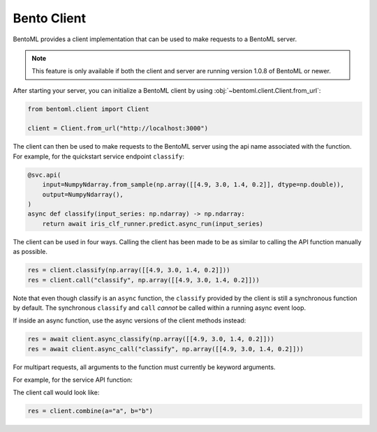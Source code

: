 ============
Bento Client
============

BentoML provides a client implementation that can be used to make requests to a BentoML server.

.. note:: This feature is only available if both the client and server are running version 1.0.8 of
   BentoML or newer.

After starting your server, you can initialize a BentoML client by using :obj:`~bentoml.client.Client.from_url`:

.. code-block:: python

    from bentoml.client import Client

    client = Client.from_url("http://localhost:3000")

The client can then be used to make requests to the BentoML server using the api name associated
with the function. For example, for the quickstart service endpoint ``classify``:

.. code-block:: python

    @svc.api(
        input=NumpyNdarray.from_sample(np.array([[4.9, 3.0, 1.4, 0.2]], dtype=np.double)),
        output=NumpyNdarray(),
    )
    async def classify(input_series: np.ndarray) -> np.ndarray:
        return await iris_clf_runner.predict.async_run(input_series)

The client can be used in four ways. Calling the client has been made to be as similar to calling
the API function manually as possible.

.. code-block:: python

    res = client.classify(np.array([[4.9, 3.0, 1.4, 0.2]]))
    res = client.call("classify", np.array([[4.9, 3.0, 1.4, 0.2]]))



Note that even though classify is an ``async`` function, the ``classify`` provided by the client is
still a synchronous function by default. The synchronous ``classify`` and ``call`` *cannot* be
called within a running async event loop.

If inside an async function, use the async versions of the client methods instead:

.. code-block:: python

    res = await client.async_classify(np.array([[4.9, 3.0, 1.4, 0.2]]))
    res = await client.async_call("classify", np.array([[4.9, 3.0, 1.4, 0.2]]))


For multipart requests, all arguments to the function must currently be keyword arguments.

For example, for the service API function:

.. code-block:: python
    @svc.api(input=Multipart(a=Text(), b=Text()), output=JSON())
    def combine(a, b) -> dict[typing.Any, typing.Any]:
        return {a: b}

The client call would look like:

.. code-block:: python

    res = client.combine(a="a", b="b")
